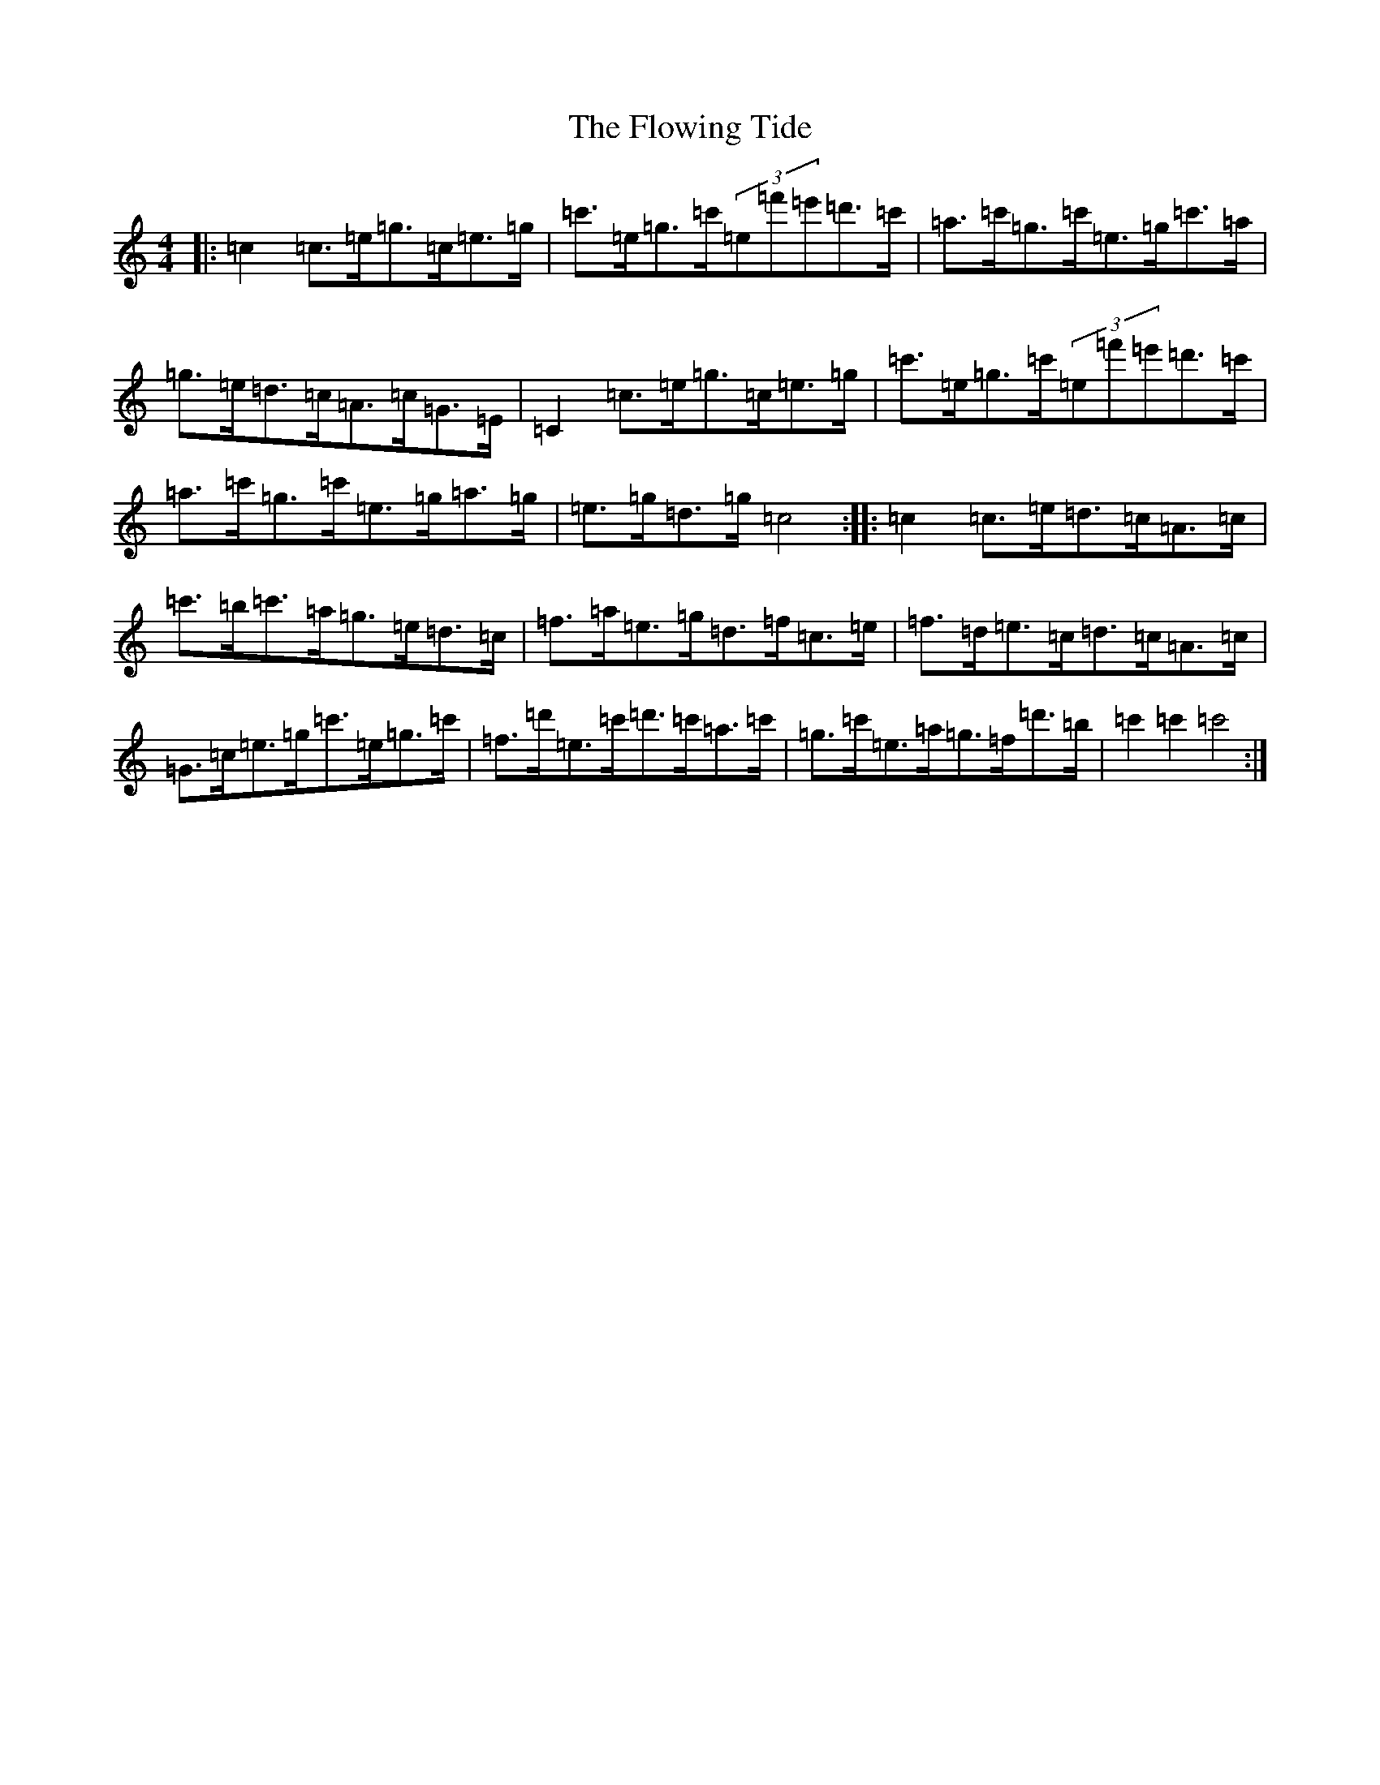 X: 7033
T: Flowing Tide, The
S: https://thesession.org/tunes/2580#setting15846
Z: A Major
R: hornpipe
M:4/4
L:1/8
K: C Major
|:=c2=c>=e=g>=c=e>=g|=c'>=e=g>=c'(3=e=f'=e'=d'>=c'|=a>=c'=g>=c'=e>=g=c'>=a|=g>=e=d>=c=A>=c=G>=E|=C2=c>=e=g>=c=e>=g|=c'>=e=g>=c'(3=e=f'=e'=d'>=c'|=a>=c'=g>=c'=e>=g=a>=g|=e>=g=d>=g=c4:||:=c2=c>=e=d>=c=A>=c|=c'>=b=c'>=a=g>=e=d>=c|=f>=a=e>=g=d>=f=c>=e|=f>=d=e>=c=d>=c=A>=c|=G>=c=e>=g=c'>=e=g>=c'|=f>=d'=e>=c'=d'>=c'=a>=c'|=g>=c'=e>=a=g>=f=d'>=b|=c'2=c'2=c'4:|